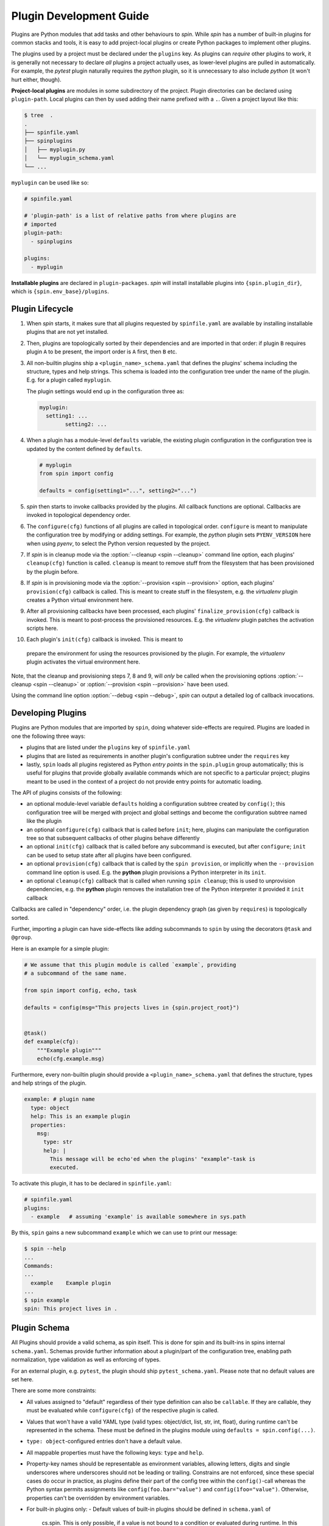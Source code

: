 ==========================
 Plugin Development Guide
==========================

Plugins are Python modules that add tasks and other behaviours to
`spin`. While `spin` has a number of built-in plugins for common
stacks and tools, it is easy to add project-local plugins or create
Python packages to implement other plugins.

The plugins used by a project must be declared under the ``plugins``
key. As plugins can *require* other plugins to work, it is generally
not necessary to declare *all* plugins a project actually uses, as
lower-level plugins are pulled in automatically. For example, the
`pytest` plugin naturally requires the `python` plugin, so it is
unnecessary to also include `python` (it won't hurt either, though).

**Project-local plugins** are modules in some subdirectory of the
project. Plugin directories can be declared using ``plugin-path``.
Local plugins can then by used adding their name prefixed with a
``.``. Given a project layout like this:

.. code-block:: console

   $ tree  .
   .
   ├── spinfile.yaml
   ├── spinplugins
   │   ├── myplugin.py
   │   └── myplugin_schema.yaml
   └── ...

``myplugin`` can be used like so:

.. code-block:: yaml

   # spinfile.yaml

   # 'plugin-path' is a list of relative paths from where plugins are
   # imported
   plugin-path:
     - spinplugins

   plugins:
     - myplugin

**Installable plugins** are declared in ``plugin-packages``. `spin`
will install installable plugins into ``{spin.plugin_dir}``, which is
``{spin.env_base}/plugins``.


Plugin Lifecycle
================

1. When `spin` starts, it makes sure that all plugins requested by
   ``spinfile.yaml`` are available by installing installable plugins that
   are not yet installed.

2. Then, plugins are topologically sorted by their dependencies and
   are imported in that order: if plugin ``B`` requires plugin ``A``
   to be present, the import order is ``A`` first, then ``B`` etc.

3. All non-builtin plugins ship a ``<plugin_name>_schema.yaml`` that defines the
   plugins' schema including the structure, types and help strings. This schema
   is loaded into the configuration tree under the name of the plugin. E.g. for
   a plugin called ``myplugin``.

   The plugin settings would end up in the configuration three as:

   .. code-block:: yaml

      myplugin:
        setting1: ...
	      setting2: ...

4. When a plugin has a module-level ``defaults`` variable, the existing plugin
   configuration in the configuration tree is updated by the content defined by
   ``defaults``.

   .. code-block:: python

      # myplugin
      from spin import config

      defaults = config(setting1="...", setting2="...")

5. `spin` then starts to invoke callbacks provided by the plugins. All
   callback functions are optional. Callbacks are invoked in
   topological dependency order.

6. The ``configure(cfg)`` functions of all plugins are called in
   topological order. ``configure`` is meant to manipulate the
   configuration tree by modifying or adding settings. For example,
   the `python` plugin sets ``PYENV_VERSION`` here when using `pyenv`,
   to select the Python version requested by the project.

7. If `spin` is in cleanup mode via the :option:`--cleanup <spin
   --cleanup>` command line option, each plugins' ``cleanup(cfg)``
   function is called. ``cleanup`` is meant to remove stuff from the
   filesystem that has been provisioned by the plugin before.

8. If `spin` is in provisioning mode via the :option:`--provision
   <spin --provision>` option, each plugins' ``provision(cfg)``
   callback is called. This is meant to create stuff in the
   filesystem, e.g. the `virtualenv` plugin creates a Python virtual
   environment here.

9. After all provisioning callbacks have been processed, each plugins'
   ``finalize_provision(cfg)`` callback is invoked. This is meant to
   post-process the provisioned resources. E.g. the `virtualenv`
   plugin patches the activation scripts here.

10. Each plugin's ``init(cfg)`` callback is invoked. This is meant to
   prepare the environment for using the resources provisioned by the
   plugin. For example, the `virtualenv` plugin activates the virtual
   environment here.

Note, that the cleanup and provisioning steps 7, 8 and 9, will *only*
be called when the provisioning options :option:`--cleanup <spin
--cleanup>` or :option:`--provision <spin --provision>` have been
used.

.. FIXME: Check if that is correct:
Using the command line option :option:`--debug <spin --debug>`, `spin`
can output a detailed log of callback invocations.


Developing Plugins
==================

Plugins are Python modules that are imported by ``spin``, doing
whatever side-effects are required. Plugins are loaded in one the
following three ways:

* plugins that are listed under the ``plugins`` key of ``spinfile.yaml``

* plugins that are listed as requirements in another plugin's
  configuration subtree under the ``requires`` key

* lastly, ``spin`` loads all plugins registered as Python
  *entry points* in the ``spin.plugin`` group automatically; this is
  useful for plugins that provide globally available commands which
  are not specific to a particular project; plugins meant to be used
  in the context of a project do not provide entry points for automatic
  loading.


The API of plugins consists of the following:

* an optional module-level variable ``defaults`` holding a
  configuration subtree created by ``config()``; this configuration
  tree will be merged with project and global settings and become the
  configuration subtree named like the plugin

* an optional ``configure(cfg)`` callback that is called before
  ``init``; here, plugins can manipulate the configuration tree so
  that subsequent callbacks of other plugins behave differently

* an optional ``init(cfg)`` callback that is called before any
  subcommand is executed, but after ``configure``; ``init`` can be
  used to setup state after all plugins have been configured.

* an optional ``provision(cfg)`` callback that is called by the ``spin
  provision``, or implicitly when the ``--provision`` command line
  option is used. E.g. the **python** plugin provisions a Python
  interpreter in its ``init``.

* an optional ``cleanup(cfg)`` callback that is called when running
  ``spin cleanup``; this is used to unprovision dependencies, e.g. the
  **python** plugin removes the installation tree of the Python
  interpreter it provided it ``init`` callback

Callbacks are called in "dependency" order, i.e. the plugin dependency
graph (as given by ``requires``) is topologically sorted.

Further, importing a plugin can have side-effects like adding
subcommands to ``spin`` by using the decorators ``@task`` and
``@group``.

Here is an example for a simple plugin:

.. code-block:: python

   # We assume that this plugin module is called `example`, providing
   # a subcommand of the same name.

   from spin import config, echo, task

   defaults = config(msg="This projects lives in {spin.project_root}")


   @task()
   def example(cfg):
       """Example plugin"""
       echo(cfg.example.msg)

Furthermore, every non-builtin plugin should provide a
``<plugin_name>_schema.yaml`` that defines the structure, types and help strings
of the plugin.

.. code-block:: yaml

   example: # plugin name
     type: object
     help: This is an example plugin
     properties:
       msg:
         type: str
         help: |
           This message will be echo'ed when the plugins' "example"-task is
           executed.

To activate this plugin, it has to be declared in ``spinfile.yaml``:

.. code-block:: yaml

   # spinfile.yaml
   plugins:
     - example   # assuming 'example' is available somewhere in sys.path

By this, ``spin`` gains a new subcommand ``example`` which we can use
to print our message:

.. code-block:: console

   $ spin --help
   ...
   Commands:
   ...
     example    Example plugin
   ...
   $ spin example
   spin: This project lives in .

Plugin Schema
=============

All Plugins should provide a valid schema, as spin itself. This is done for spin
and its built-ins in spins internal ``schema.yaml``. Schemas provide further
information about a plugin/part of the configuration tree, enabling path
normalization, type validation as well as enforcing of types.

.. code-block:: yaml
   :linenos:
   :caption: Example: Excerpt from spins built-in ``schema.yaml``

   spin:
     type: object
     help: cs.spin's schema
     properties:
       spinfile:
         type: path
         help: Path to spinfile
         default: spinfile.yaml
       ...
       version:
         type: str
         help: The version of cs.spin that is being used.
         # No default value set, since the default is None anyways.

For an external plugin, e.g. ``pytest``, the plugin should ship
``pytest_schema.yaml``. Please note that no default values are set here.

.. code-block:: yaml
   :linenos:
   :caption: Example: Excerpt of a non-builtin plugin schema

   # pytest_schema.yaml
   pytest: # name of the plugin
     type: object
     help: This is the pytest plugin for cs.spin
     properties:
       requires:
         type: object
         help: |
            The pytest plugin requires several other plugins and packages to be
            installed.
         properties:
           spin:
             type: list
             help: The list of spin plugins that the pytest plugin depends on.
           python:
             type: list
             help: |
               The list of Python packages that the pytest plugin depends on.
       coverage:
         type: boolean
         help: Run the pytest plugin in coverage mode.
       opts:
         type: list
         help: |
            Optional options to pass to the pytest call when running the pytest
            task.
      ...

There are some more constraints:

- All values assigned to "default" regardless of their type definition can also
  be ``callable``. If they are callable, they must be evaluated while
  ``configure(cfg)`` of the respective plugin is called.
- Values that won't have a valid YAML type (valid types: object/dict, list, str,
  int, float), during runtime can't be represented in the schema. These must be
  defined in the plugins module using ``defaults = spin.config(...)``.
- ``type: object``-configured entries don't have a default value.
- All mappable properties must have the following keys: ``type`` and ``help``.
- Property-key names should be representable as environment variables, allowing
  letters, digits and single underscores where underscores should not be leading
  or trailing. Constrains are not enforced, since these special cases do occur
  in practice, as plugins define their part of the config tree within the
  ``config()``-call whereas the Python syntax permits assignments like
  ``config(foo.bar="value")`` and ``config(1foo="value")``. Otherwise,
  properties can't be overridden by environment variables.

- For built-in plugins only:
  - Default values of built-in plugins should be defined in ``schema.yaml`` of
    cs.spin. This is only possible, if a value is not bound to a condition or
    evaluated during runtime. In this case, the built-in plugin must make use of
    :py:func:`spin.config` and assign it to the plugins' defaults.
  - Default values that are initially ``None`` and will have a valid YAML type
    (object/dict, list, str, int, float) during runtime must not set a default
    value in schema.yaml.

- For non-builtin plugins only:
  - Default values for non-builtin plugins should be defined in the Python
    module of the plugin.
  - Default values that are initially ``None`` and will have a valid YAML type
    during runtime must set a default value of "" in
    ``<plugin_name>_schema.yaml`` in addition to ``defaults =
    config(key=None,...)`` in the plugins module.

Plugin API
==========

The API for plugin development is defined in :py:mod:`spin`. The
general idea is to keep plugin scripts short and tidy, similar to
shell scripts of commands in a Makefile. Thus, :py:mod:`spin` provides
simple, short-named Python function to do things like manipulating
files and running programs.

Arguments to spin APIs are automatically interpolated against
the configuration tree.

Here is a simple example of using the spin API:

.. code-block:: python
   :linenos:
   :caption: Basic Spin API usage

   from spin import cd, die, echo, exists, sh


   def meaningless_example():
       echo("This project is located in {spin.project_root}")
       with cd("{spin.project_root}"):
           # We can pass each argument to a command separately,
           # which saves us from quoting stuff correctly:
           sh("ls", "-l", "spinfile.yaml")

           # We can also simply use whole command lines:
           sh("echo {spin.project_root} > project_root.txt")

           if not exists("project_root.txt"):
               die("I didn't expect that!")


Files and Directories
---------------------

.. todo:: explain path.Path
